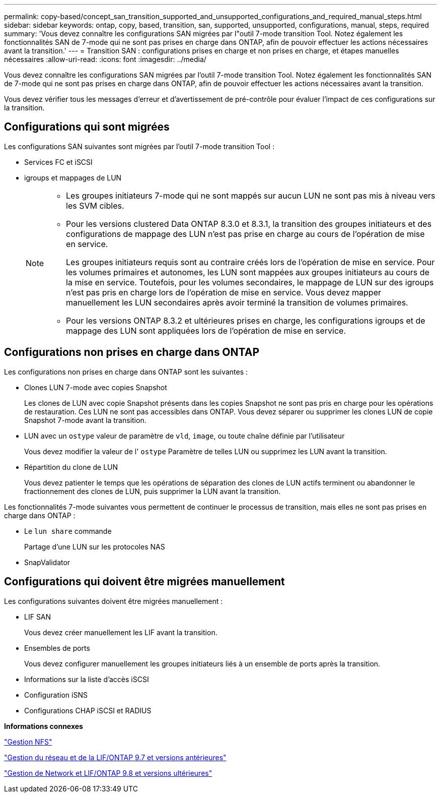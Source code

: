 ---
permalink: copy-based/concept_san_transition_supported_and_unsupported_configurations_and_required_manual_steps.html 
sidebar: sidebar 
keywords: ontap, copy, based, transition, san, supported, unsupported, configurations, manual, steps, required 
summary: 'Vous devez connaître les configurations SAN migrées par l"outil 7-mode transition Tool. Notez également les fonctionnalités SAN de 7-mode qui ne sont pas prises en charge dans ONTAP, afin de pouvoir effectuer les actions nécessaires avant la transition.' 
---
= Transition SAN : configurations prises en charge et non prises en charge, et étapes manuelles nécessaires
:allow-uri-read: 
:icons: font
:imagesdir: ../media/


[role="lead"]
Vous devez connaître les configurations SAN migrées par l'outil 7-mode transition Tool. Notez également les fonctionnalités SAN de 7-mode qui ne sont pas prises en charge dans ONTAP, afin de pouvoir effectuer les actions nécessaires avant la transition.

Vous devez vérifier tous les messages d'erreur et d'avertissement de pré-contrôle pour évaluer l'impact de ces configurations sur la transition.



== Configurations qui sont migrées

Les configurations SAN suivantes sont migrées par l'outil 7-mode transition Tool :

* Services FC et iSCSI
* igroups et mappages de LUN
+
[NOTE]
====
** Les groupes initiateurs 7-mode qui ne sont mappés sur aucun LUN ne sont pas mis à niveau vers les SVM cibles.
** Pour les versions clustered Data ONTAP 8.3.0 et 8.3.1, la transition des groupes initiateurs et des configurations de mappage des LUN n'est pas prise en charge au cours de l'opération de mise en service.
+
Les groupes initiateurs requis sont au contraire créés lors de l'opération de mise en service. Pour les volumes primaires et autonomes, les LUN sont mappées aux groupes initiateurs au cours de la mise en service. Toutefois, pour les volumes secondaires, le mappage de LUN sur des igroups n'est pas pris en charge lors de l'opération de mise en service. Vous devez mapper manuellement les LUN secondaires après avoir terminé la transition de volumes primaires.

** Pour les versions ONTAP 8.3.2 et ultérieures prises en charge, les configurations igroups et de mappage des LUN sont appliquées lors de l'opération de mise en service.


====




== Configurations non prises en charge dans ONTAP

Les configurations non prises en charge dans ONTAP sont les suivantes :

* Clones LUN 7-mode avec copies Snapshot
+
Les clones de LUN avec copie Snapshot présents dans les copies Snapshot ne sont pas pris en charge pour les opérations de restauration. Ces LUN ne sont pas accessibles dans ONTAP. Vous devez séparer ou supprimer les clones LUN de copie Snapshot 7-mode avant la transition.

* LUN avec un `ostype` valeur de paramètre de `vld`, `image`, ou toute chaîne définie par l'utilisateur
+
Vous devez modifier la valeur de l' `ostype` Paramètre de telles LUN ou supprimez les LUN avant la transition.

* Répartition du clone de LUN
+
Vous devez patienter le temps que les opérations de séparation des clones de LUN actifs terminent ou abandonner le fractionnement des clones de LUN, puis supprimer la LUN avant la transition.



Les fonctionnalités 7-mode suivantes vous permettent de continuer le processus de transition, mais elles ne sont pas prises en charge dans ONTAP :

* Le `lun share` commande
+
Partage d'une LUN sur les protocoles NAS

* SnapValidator




== Configurations qui doivent être migrées manuellement

Les configurations suivantes doivent être migrées manuellement :

* LIF SAN
+
Vous devez créer manuellement les LIF avant la transition.

* Ensembles de ports
+
Vous devez configurer manuellement les groupes initiateurs liés à un ensemble de ports après la transition.

* Informations sur la liste d'accès iSCSI
* Configuration iSNS
* Configurations CHAP iSCSI et RADIUS


*Informations connexes*

https://docs.netapp.com/ontap-9/topic/com.netapp.doc.cdot-famg-nfs/home.html["Gestion NFS"]

https://docs.netapp.com/ontap-9/topic/com.netapp.doc.dot-cm-nmg/home.html["Gestion du réseau et de la LIF/ONTAP 9.7 et versions antérieures"]

https://docs.netapp.com/us-en/ontap/networking/index.html["Gestion de Network et LIF/ONTAP 9.8 et versions ultérieures"]
